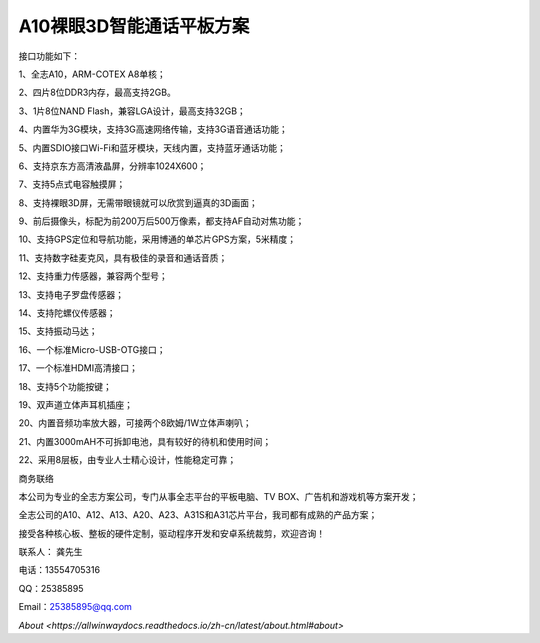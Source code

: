 A10裸眼3D智能通话平板方案
=========================

接口功能如下：

1、全志A10，ARM-COTEX A8单核；

2、四片8位DDR3内存，最高支持2GB。

3、1片8位NAND Flash，兼容LGA设计，最高支持32GB；

4、内置华为3G模块，支持3G高速网络传输，支持3G语音通话功能；

5、内置SDIO接口Wi-Fi和蓝牙模块，天线内置，支持蓝牙通话功能；

6、支持京东方高清液晶屏，分辨率1024X600；

7、支持5点式电容触摸屏；

8、支持裸眼3D屏，无需带眼镜就可以欣赏到逼真的3D画面；

9、前后摄像头，标配为前200万后500万像素，都支持AF自动对焦功能；

10、支持GPS定位和导航功能，采用博通的单芯片GPS方案，5米精度；

11、支持数字硅麦克风，具有极佳的录音和通话音质；

12、支持重力传感器，兼容两个型号；

13、支持电子罗盘传感器；

14、支持陀螺仪传感器；

15、支持振动马达；

16、一个标准Micro-USB-OTG接口；

17、一个标准HDMI高清接口；

18、支持5个功能按键；

19、双声道立体声耳机插座；

20、内置音频功率放大器，可接两个8欧姆/1W立体声喇叭；

21、内置3000mAH不可拆卸电池，具有较好的待机和使用时间；

22、采用8层板，由专业人士精心设计，性能稳定可靠；


.. image:: ./ID.png

.. image:: ./SDC19047.png

.. image:: ./SDC19046.png

.. image:: ./SDC19052.png

.. image:: ./SDC19053.png



商务联络

本公司为专业的全志方案公司，专门从事全志平台的平板电脑、TV BOX、广告机和游戏机等方案开发；

全志公司的A10、A12、A13、A20、A23、A31S和A31芯片平台，我司都有成熟的产品方案；

接受各种核心板、整板的硬件定制，驱动程序开发和安卓系统裁剪，欢迎咨询！

联系人： 龚先生

电话：13554705316

QQ：25385895

Email：25385895@qq.com

`About <https://allwinwaydocs.readthedocs.io/zh-cn/latest/about.html#about>`

